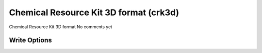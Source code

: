 Chemical Resource Kit 3D format (crk3d)
=======================================

Chemical Resource Kit 3D format              No comments yet

Write Options
~~~~~~~~~~~~~
